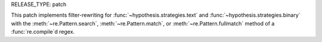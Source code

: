 RELEASE_TYPE: patch

This patch implements filter-rewriting for :func:`~hypothesis.strategies.text`
and :func:`~hypothesis.strategies.binary` with the :meth:`~re.Pattern.search`,
:meth:`~re.Pattern.match`, or :meth:`~re.Pattern.fullmatch` method of a
:func:`re.compile`\ d regex.
